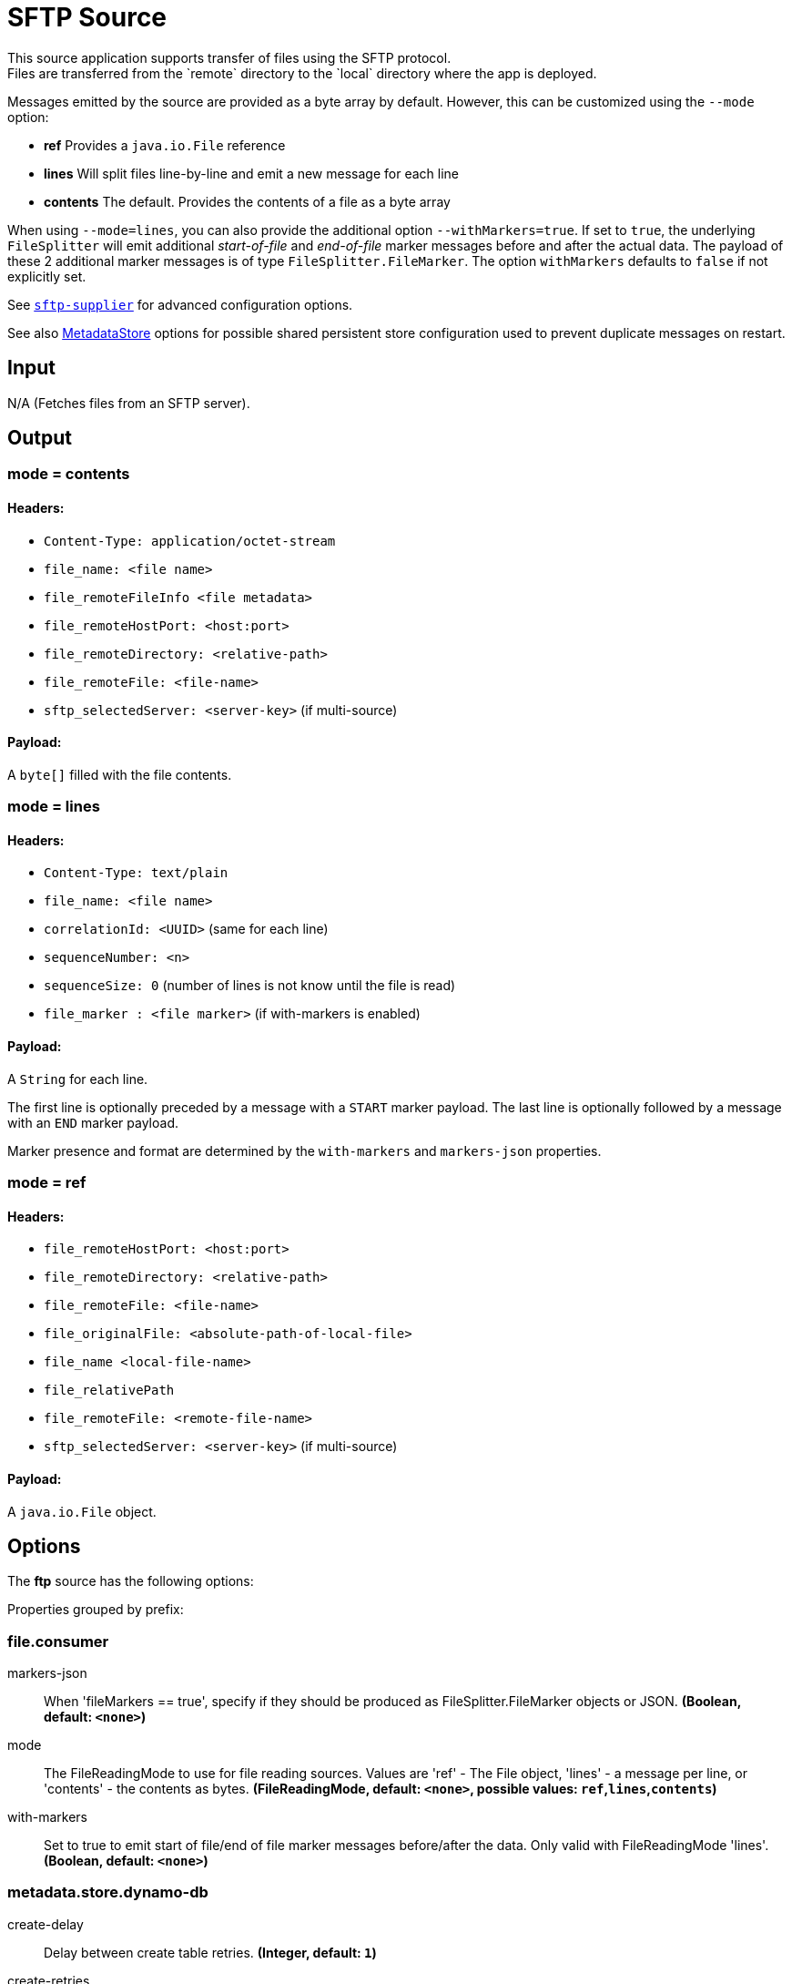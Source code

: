 //tag::ref-doc[]
= SFTP Source
This source application supports transfer of files using the SFTP protocol.
Files are transferred from the `remote` directory to the `local` directory where the app is deployed.
Messages emitted by the source are provided as a byte array by default. However, this can be
customized using the `--mode` option:

- *ref* Provides a `java.io.File` reference
- *lines* Will split files line-by-line and emit a new message for each line
- *contents* The default. Provides the contents of a file as a byte array

When using `--mode=lines`, you can also provide the additional option `--withMarkers=true`.
If set to `true`, the underlying `FileSplitter` will emit additional _start-of-file_ and _end-of-file_ marker messages before and after the actual data.
The payload of these 2 additional marker messages is of type `FileSplitter.FileMarker`. The option `withMarkers` defaults to `false` if not explicitly set.

See link:../../../functions/supplier/sftp-supplier/README.adoc[`sftp-supplier`] for advanced configuration options.

See also link:../../../functions/common/metadata-store-common/README.adoc[MetadataStore] options for possible shared persistent store configuration used to prevent duplicate messages on restart.


== Input

N/A (Fetches files from an SFTP server).

== Output

=== mode = contents

==== Headers:

* `Content-Type: application/octet-stream`
* `file_name: <file name>`
* `file_remoteFileInfo <file metadata>`
* `file_remoteHostPort: <host:port>`
* `file_remoteDirectory: <relative-path>`
* `file_remoteFile: <file-name>`
* `sftp_selectedServer: <server-key>` (if multi-source)

==== Payload:

A `byte[]` filled with the file contents.

=== mode = lines

==== Headers:

* `Content-Type: text/plain`
* `file_name: <file name>`
* `correlationId: <UUID>` (same for each line)
* `sequenceNumber: <n>`
* `sequenceSize: 0` (number of lines is not know until the file is read)
* `file_marker : <file marker>` (if with-markers is enabled)

==== Payload:

A `String` for each line.

The first line is optionally preceded by a message with a `START` marker payload.
The last line is optionally followed by a message with an `END` marker payload.

Marker presence and format are determined by the `with-markers` and `markers-json` properties.

=== mode = ref

==== Headers:

* `file_remoteHostPort: <host:port>`
* `file_remoteDirectory: <relative-path>`
* `file_remoteFile: <file-name>`
* `file_originalFile: <absolute-path-of-local-file>`
* `file_name <local-file-name>`
* `file_relativePath`
* `file_remoteFile: <remote-file-name>`
* `sftp_selectedServer: <server-key>` (if multi-source)

==== Payload:

A `java.io.File` object.

== Options

The **$$ftp$$** $$source$$ has the following options:

//tag::configuration-properties[]
Properties grouped by prefix:


=== file.consumer

$$markers-json$$:: $$When 'fileMarkers == true', specify if they should be produced as FileSplitter.FileMarker objects or JSON.$$ *($$Boolean$$, default: `$$<none>$$`)*
$$mode$$:: $$The FileReadingMode to use for file reading sources. Values are 'ref' - The File object, 'lines' - a message per line, or 'contents' - the contents as bytes.$$ *($$FileReadingMode$$, default: `$$<none>$$`, possible values: `ref`,`lines`,`contents`)*
$$with-markers$$:: $$Set to true to emit start of file/end of file marker messages before/after the data. Only valid with FileReadingMode 'lines'.$$ *($$Boolean$$, default: `$$<none>$$`)*

=== metadata.store.dynamo-db

$$create-delay$$:: $$Delay between create table retries.$$ *($$Integer$$, default: `$$1$$`)*
$$create-retries$$:: $$Retry number for create table request.$$ *($$Integer$$, default: `$$25$$`)*
$$read-capacity$$:: $$Read capacity on the table.$$ *($$Long$$, default: `$$1$$`)*
$$table$$:: $$Table name for metadata.$$ *($$String$$, default: `$$<none>$$`)*
$$time-to-live$$:: $$TTL for table entries.$$ *($$Integer$$, default: `$$<none>$$`)*
$$write-capacity$$:: $$Write capacity on the table.$$ *($$Long$$, default: `$$1$$`)*

=== metadata.store.jdbc

$$region$$:: $$Unique grouping identifier for messages persisted with this store.$$ *($$String$$, default: `$$DEFAULT$$`)*
$$table-prefix$$:: $$Prefix for the custom table name.$$ *($$String$$, default: `$$<none>$$`)*

=== metadata.store.mongo-db

$$collection$$:: $$MongoDB collection name for metadata.$$ *($$String$$, default: `$$metadataStore$$`)*

=== metadata.store.redis

$$key$$:: $$Redis key for metadata.$$ *($$String$$, default: `$$<none>$$`)*

=== metadata.store

$$type$$:: $$Indicates the type of metadata store to configure (default is 'memory'). You must include the corresponding Spring Integration dependency to use a persistent store.$$ *($$StoreType$$, default: `$$<none>$$`, possible values: `mongodb`,`redis`,`dynamodb`,`jdbc`,`zookeeper`,`hazelcast`,`memory`)*

=== metadata.store.zookeeper

$$connect-string$$:: $$Zookeeper connect string in form HOST:PORT.$$ *($$String$$, default: `$$127.0.0.1:2181$$`)*
$$encoding$$:: $$Encoding to use when storing data in Zookeeper.$$ *($$Charset$$, default: `$$UTF-8$$`)*
$$retry-interval$$:: $$Retry interval for Zookeeper operations in milliseconds.$$ *($$Integer$$, default: `$$1000$$`)*
$$root$$:: $$Root node - store entries are children of this node.$$ *($$String$$, default: `$$/SpringIntegration-MetadataStore$$`)*

=== sftp.supplier

$$auto-create-local-dir$$:: $$Set to true to create the local directory if it does not exist.$$ *($$Boolean$$, default: `$$true$$`)*
$$delay-when-empty$$:: $$Duration of delay when no new files are detected.$$ *($$Duration$$, default: `$$1s$$`)*
$$delete-remote-files$$:: $$Set to true to delete remote files after successful transfer.$$ *($$Boolean$$, default: `$$false$$`)*
$$directories$$:: $$A list of factory "name.directory" pairs.$$ *($$String[]$$, default: `$$<none>$$`)*
$$factories$$:: $$A map of factory names to factories.$$ *($$Map<String, Factory>$$, default: `$$<none>$$`)*
$$fair$$:: $$True for fair rotation of multiple servers/directories. This is false by default so if a source has more than one entry, these will be received before the other sources are visited.$$ *($$Boolean$$, default: `$$false$$`)*
$$filename-pattern$$:: $$A filter pattern to match the names of files to transfer.$$ *($$String$$, default: `$$<none>$$`)*
$$filename-regex$$:: $$A filter regex pattern to match the names of files to transfer.$$ *($$Pattern$$, default: `$$<none>$$`)*
$$list-only$$:: $$Set to true to return file metadata without the entire payload.$$ *($$Boolean$$, default: `$$false$$`)*
$$local-dir$$:: $$The local directory to use for file transfers.$$ *($$File$$, default: `$$<none>$$`)*
$$max-fetch$$:: $$The maximum number of remote files to fetch per poll; default unlimited. Does not apply when listing files or building task launch requests.$$ *($$Integer$$, default: `$$<none>$$`)*
$$preserve-timestamp$$:: $$Set to true to preserve the original timestamp.$$ *($$Boolean$$, default: `$$true$$`)*
$$remote-dir$$:: $$The remote FTP directory.$$ *($$String$$, default: `$$/$$`)*
$$remote-file-separator$$:: $$The remote file separator.$$ *($$String$$, default: `$$/$$`)*
$$rename-remote-files-to$$:: $$A SpEL expression resolving to the new name remote files must be renamed to after successful transfer.$$ *($$Expression$$, default: `$$<none>$$`)*
$$stream$$:: $$Set to true to stream the file rather than copy to a local directory.$$ *($$Boolean$$, default: `$$false$$`)*
$$tmp-file-suffix$$:: $$The suffix to use while the transfer is in progress.$$ *($$String$$, default: `$$.tmp$$`)*

=== sftp.supplier.factory

$$allow-unknown-keys$$:: $$True to allow an unknown or changed key.$$ *($$Boolean$$, default: `$$false$$`)*
$$host$$:: $$The host name of the server.$$ *($$String$$, default: `$$localhost$$`)*
$$known-hosts-expression$$:: $$A SpEL expression resolving to the location of the known hosts file.$$ *($$Expression$$, default: `$$<none>$$`)*
$$pass-phrase$$:: $$Passphrase for user's private key.$$ *($$String$$, default: `$$<empty string>$$`)*
$$password$$:: $$The password to use to connect to the server.$$ *($$String$$, default: `$$<none>$$`)*
$$port$$:: $$The port of the server.$$ *($$Integer$$, default: `$$22$$`)*
$$private-key$$:: $$Resource location of user's private key.$$ *($$Resource$$, default: `$$<none>$$`)*
$$username$$:: $$The username to use to connect to the server.$$ *($$String$$, default: `$$<none>$$`)*

=== sftp.supplier.sort-by

$$attribute$$:: $$Attribute of the file listing entry to sort by (FILENAME, ATIME: last access time, MTIME: last modified time).$$ *($$Attribute$$, default: `$$<none>$$`)*
$$dir$$:: $$Sorting direction (ASC or DESC).$$ *($$Dir$$, default: `$$<none>$$`)*
//end::configuration-properties[]

== Examples

```
java -jar sftp_source.jar --sftp.supplier.remote-dir=foo --file.mode=lines --sftp.supplier.factory.host=sftpserver \
         --sftp.supplier.factory.username=user --sftp.supplier.factory.password=pw --sftp.supplier.local-dir=/foo
```
//end::ref-doc[]

